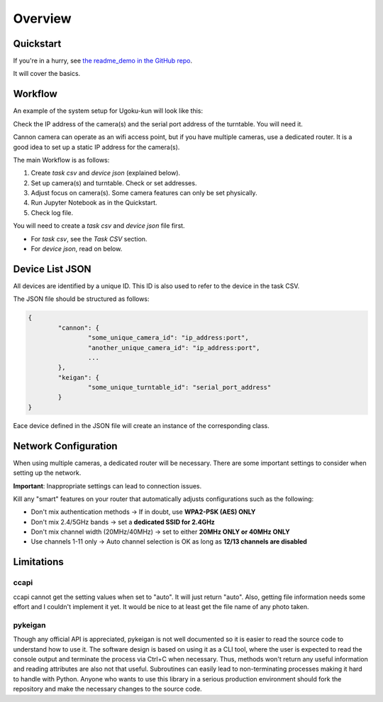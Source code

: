 Overview
========

Quickstart
----------

If you're in a hurry, see `the readme_demo in the GitHub repo <https://github.com/qwasium/ugoku-kun/tree/main/readme_demo>`_.

It will cover the basics.

Workflow
--------

An example of the system setup for Ugoku-kun will look like this:

.. image:: img/use_case.svg

Check the IP address of the camera(s) and the serial port address of the turntable.
You will need it.

Cannon camera can operate as an wifi access point, but if you have multiple cameras, use a dedicated router.
It is a good idea to set up a static IP address for the camera(s).

The main Workflow is as follows:

#. Create `task csv` and `device json` (explained below).
#. Set up camera(s) and turntable. Check or set addresses.
#. Adjust focus on camera(s). Some camera features can only be set physically.
#. Run Jupyter Notebook as in the Quickstart.
#. Check log file.

You will need to create a `task csv` and `device json` file first.

* For `task csv`, see the `Task CSV` section.
* For `device json`, read on below.

Device List JSON
----------------

All devices are identified by a unique ID.
This ID is also used to refer to the device in the task CSV.

The JSON file should be structured as follows:

.. code-block:: json

	{
		"cannon": {
			"some_unique_camera_id": "ip_address:port",
			"another_unique_camera_id": "ip_address:port",
			...
		},
		"keigan": {
			"some_unique_turntable_id": "serial_port_address"
		}
	}

Eace device defined in the JSON file will create an instance of the corresponding class.

.. image:: img/class_instance.svg

Network Configuration
---------------------

When using multiple cameras, a dedicated router will be necessary.
There are some important settings to consider when setting up the network.

**Important**: Inappropriate settings can lead to connection issues.

Kill any "smart" features on your router that automatically adjusts configurations such as the following:

* Don't mix authentication methods -> If in doubt, use **WPA2-PSK (AES) ONLY**
* Don't mix 2.4/5GHz bands -> set a **dedicated SSID for 2.4GHz**
* Don't mix channel width (20MHz/40MHz) -> set to either **20MHz ONLY or 40MHz ONLY**
* Use channels 1-11 only -> Auto channel selection is OK as long as **12/13 channels are disabled**

Limitations
-----------

ccapi
^^^^^

ccapi cannot get the setting values when set to "auto". It will just return "auto".
Also, getting file information needs some effort and I couldn't implement it yet.
It would be nice to at least get the file name of any photo taken.

pykeigan
^^^^^^^^

Though any official API is appreciated, pykeigan is not well documented so it is easier to read the source code to understand how to use it.
The software design is based on using it as a CLI tool, where the user is expected to read the console output and terminate the process via Ctrl+C when necessary.
Thus, methods won't return any useful information and reading attributes are also not that useful.
Subroutines can easily lead to non-terminating processes making it hard to handle with Python.
Anyone who wants to use this library in a serious production environment should fork the repository and make the necessary changes to the source code.
